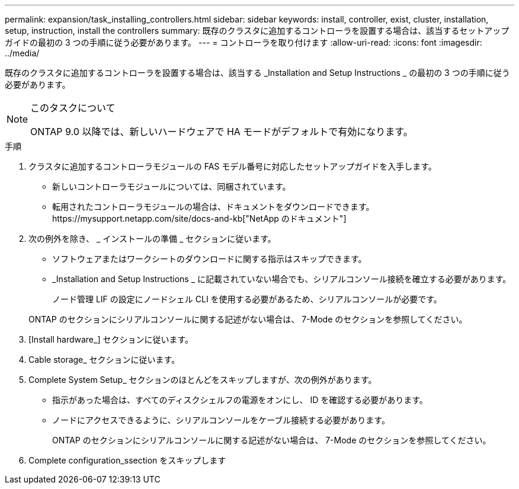---
permalink: expansion/task_installing_controllers.html 
sidebar: sidebar 
keywords: install, controller, exist, cluster, installation, setup, instruction, install the controllers 
summary: 既存のクラスタに追加するコントローラを設置する場合は、該当するセットアップガイドの最初の 3 つの手順に従う必要があります。 
---
= コントローラを取り付けます
:allow-uri-read: 
:icons: font
:imagesdir: ../media/


[role="lead"]
既存のクラスタに追加するコントローラを設置する場合は、該当する _Installation and Setup Instructions _ の最初の 3 つの手順に従う必要があります。

[NOTE]
.このタスクについて
====
ONTAP 9.0 以降では、新しいハードウェアで HA モードがデフォルトで有効になります。

====
.手順
. クラスタに追加するコントローラモジュールの FAS モデル番号に対応したセットアップガイドを入手します。
+
** 新しいコントローラモジュールについては、同梱されています。
** 転用されたコントローラモジュールの場合は、ドキュメントをダウンロードできます。https://mysupport.netapp.com/site/docs-and-kb["NetApp のドキュメント"]


. 次の例外を除き、 _ インストールの準備 _ セクションに従います。
+
** ソフトウェアまたはワークシートのダウンロードに関する指示はスキップできます。
** _Installation and Setup Instructions _ に記載されていない場合でも、シリアルコンソール接続を確立する必要があります。
+
ノード管理 LIF の設定にノードシェル CLI を使用する必要があるため、シリアルコンソールが必要です。

+
ONTAP のセクションにシリアルコンソールに関する記述がない場合は、 7-Mode のセクションを参照してください。



. [Install hardware_] セクションに従います。
. Cable storage_ セクションに従います。
. Complete System Setup_ セクションのほとんどをスキップしますが、次の例外があります。
+
** 指示があった場合は、すべてのディスクシェルフの電源をオンにし、 ID を確認する必要があります。
** ノードにアクセスできるように、シリアルコンソールをケーブル接続する必要があります。
+
ONTAP のセクションにシリアルコンソールに関する記述がない場合は、 7-Mode のセクションを参照してください。



. Complete configuration_ssection をスキップします

